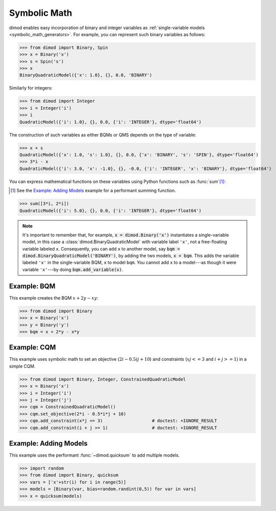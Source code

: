 .. _intro_symbolic_math:

=============
Symbolic Math
=============

dimod enables easy incorporation of binary and integer variables as
:ref:`single-variable models <symbolic_math_generators>`. For example, you can
represent such binary variables as follows:

>>> from dimod import Binary, Spin
>>> x = Binary('x')
>>> s = Spin('s')
>>> x
BinaryQuadraticModel({'x': 1.0}, {}, 0.0, 'BINARY')

Similarly for integers:

>>> from dimod import Integer
>>> i = Integer('i')
>>> i
QuadraticModel({'i': 1.0}, {}, 0.0, {'i': 'INTEGER'}, dtype='float64')

The construction of such variables as either BQMs or QMS depends on the type of
variable:

>>> x + s
QuadraticModel({'x': 1.0, 's': 1.0}, {}, 0.0, {'x': 'BINARY', 's': 'SPIN'}, dtype='float64')
>>> 3*i - x
QuadraticModel({'i': 3.0, 'x': -1.0}, {}, -0.0, {'i': 'INTEGER', 'x': 'BINARY'}, dtype='float64')

You can express mathematical functions on these variables using Python functions such
as :func:`sum`\ [#]_\ :

.. [#]
  See the `Example: Adding Models`_ example for a performant summing function.

>>> sum([3*i, 2*i])
QuadraticModel({'i': 5.0}, {}, 0.0, {'i': 'INTEGER'}, dtype='float64')

.. note::
  It's important to remember that, for example, :code:`x = dimod.Binary('x')` instantiates
  a single-variable model, in this case a :class:`dimod.BinaryQuadraticModel` with
  variable label ``'x'``, not a free-floating variable labeled ``x``. Consequently,
  you can add ``x`` to another model, say :code:`bqm = dimod.BinaryQuadraticModel('BINARY')`,
  by adding the two models, :code:`x + bqm`. This adds the variable labeled ``'x'``
  in the single-variable BQM, ``x`` to model ``bqm``. You cannot add ``x`` to a
  model---as though it were variable ``'x'``---by doing :code:`bqm.add_variable(x)`.

Example: BQM
============

This example creates the BQM :math:`x + 2y -xy`:

>>> from dimod import Binary
>>> x = Binary('x')
>>> y = Binary('y')
>>> bqm = x + 2*y - x*y

Example: CQM
============

This example uses symbolic math to set an objective (:math:`2i - 0.5ij + 10`)
and constraints (:math:`xj <= 3` and :math:`i + j >= 1`) in a simple CQM.

>>> from dimod import Binary, Integer, ConstrainedQuadraticModel
>>> x = Binary('x')
>>> i = Integer('i')
>>> j = Integer('j')
>>> cqm = ConstrainedQuadraticModel()
>>> cqm.set_objective(2*i - 0.5*i*j + 10)
>>> cqm.add_constraint(x*j <= 3)                   # doctest: +IGNORE_RESULT
>>> cqm.add_constraint(i + j >= 1)                 # doctest: +IGNORE_RESULT

Example: Adding Models
======================

This example uses the performant :func:`~dimod.quicksum` to add multiple models.

>>> import random
>>> from dimod import Binary, quicksum
>>> vars = ['x'+str(i) for i in range(5)]
>>> models = [Binary(var, bias=random.randint(0,5)) for var in vars]
>>> x = quicksum(models)
